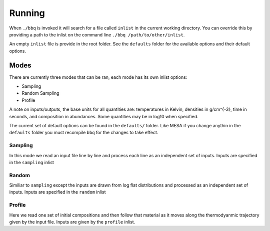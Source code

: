 Running
=======

When ``./bbq`` is invoked it will search for a file called ``inlist`` in the current working directory. 
You can override this by providing a path to the inlist on the command line ``./bbq /path/to/other/inlist``.

An empty ``inlist`` file is provide in the root folder. See the ``defaults`` folder for the available options and their default options.


Modes
~~~~~


There are currently three modes that can be ran, each mode has its own inlist options:

* Sampling
* Random Sampling
* Profile

A note on inputs/outputs, the base units for all quantities are: temperatures in Kelvin, densities in g/cm^{-3}, time in seconds, and composition in abundances. 
Some quantities may be in log10 when specified.

The current set of default options can be found in the ``defaults/`` folder. Like MESA if you change anythin in the ``defaults`` folder you must recompile
``bbq`` for the changes to take effect.


Sampling
--------

In this mode we read an input file line by line and process each line as an independent set of inputs. Inputs are specified in the ``sampling`` inlist

Random
------

Similiar to ``sampling`` except the inputs are drawn from log flat distributions and processed as an independent set of inputs. Inputs are specified in the ``random`` inlist


Profile
-------

Here we read one set of initial compositions and then follow that material as it moves along the thermodyanmic trajectory given by the input file.
Inputs are given by the ``profile`` inlist.
